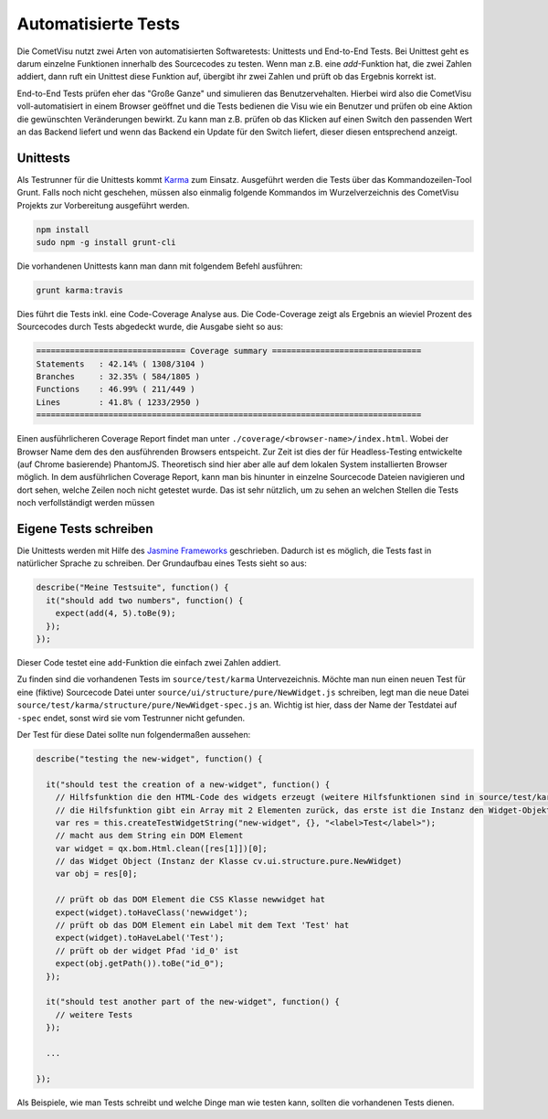 Automatisierte Tests
====================

Die CometVisu nutzt zwei Arten von automatisierten Softwaretests: Unittests und End-to-End Tests.
Bei Unittest geht es darum einzelne Funktionen innerhalb des Sourcecodes zu testen. 
Wenn man z.B. eine `add`-Funktion hat, die zwei Zahlen addiert, dann ruft ein Unittest diese 
Funktion auf, übergibt ihr zwei Zahlen und prüft ob das Ergebnis korrekt ist.

End-to-End Tests prüfen eher das "Große Ganze" und simulieren das Benutzervehalten.
Hierbei wird also die CometVisu voll-automatisiert in einem Browser geöffnet und die Tests
bedienen die Visu wie ein Benutzer und prüfen ob eine Aktion die gewünschten Veränderungen bewirkt.
Zu kann man z.B. prüfen ob das Klicken auf einen Switch den passenden Wert an das Backend liefert und
wenn das Backend ein Update für den Switch liefert, dieser diesen entsprechend anzeigt.

Unittests
----------

Als Testrunner für die Unittests kommt `Karma <https://karma-runner.github.io>`__ zum Einsatz.
Ausgeführt werden die Tests über das Kommandozeilen-Tool Grunt.
Falls noch nicht geschehen, müssen also einmalig folgende Kommandos im Wurzelverzeichnis des
CometVisu Projekts zur Vorbereitung ausgeführt werden.

.. code-block:: bash

    npm install
    sudo npm -g install grunt-cli


Die vorhandenen Unittests kann man dann mit folgendem Befehl ausführen:

.. code-block:: bash

    grunt karma:travis


Dies führt die Tests inkl. eine Code-Coverage Analyse aus. Die Code-Coverage zeigt als Ergebnis an wieviel
Prozent des Sourcecodes durch Tests abgedeckt wurde, die Ausgabe sieht so aus:

.. code-block:: bash

    =============================== Coverage summary ===============================
    Statements   : 42.14% ( 1308/3104 )
    Branches     : 32.35% ( 584/1805 )
    Functions    : 46.99% ( 211/449 )
    Lines        : 41.8% ( 1233/2950 )
    ================================================================================


Einen ausführlicheren Coverage Report findet man unter ``./coverage/<browser-name>/index.html``. Wobei
der Browser Name dem des den ausführenden Browsers entspeicht. Zur Zeit ist dies der für Headless-Testing
entwickelte (auf Chrome basierende) PhantomJS. Theoretisch sind hier aber alle auf dem lokalen System
installierten Browser möglich. In dem ausführlichen Coverage Report, kann man bis hinunter in einzelne
Sourcecode Dateien navigieren und dort sehen, welche Zeilen noch nicht getestet wurde. Das ist sehr 
nützlich, um zu sehen an welchen Stellen die Tests noch verfollständigt werden müssen

Eigene Tests schreiben
----------------------

Die Unittests werden mit Hilfe des `Jasmine Frameworks <http://jasmine.github.io/2.4/introduction.html>`__ 
geschrieben. Dadurch ist es möglich, die Tests fast in natürlicher Sprache zu schreiben. Der Grundaufbau eines
Tests sieht so aus:

.. code-block:: javascript

	describe("Meine Testsuite", function() {
	  it("should add two numbers", function() {
	    expect(add(4, 5).toBe(9);
	  });
	});

Dieser Code testet eine ``add``-Funktion die einfach zwei Zahlen addiert.

Zu finden sind die vorhandenen Tests im ``source/test/karma`` Untervezeichnis. Möchte man nun einen neuen Test für eine (fiktive)
Sourcecode Datei unter ``source/ui/structure/pure/NewWidget.js`` schreiben, legt man die neue Datei
``source/test/karma/structure/pure/NewWidget-spec.js`` an.
Wichtig ist hier, dass der Name der Testdatei auf ``-spec`` endet, sonst wird sie vom Testrunner nicht gefunden.

Der Test für diese Datei sollte nun folgendermaßen aussehen:

.. code-block:: javascript

    describe("testing the new-widget", function() {

      it("should test the creation of a new-widget", function() {
        // Hilfsfunktion die den HTML-Code des widgets erzeugt (weitere Hilfsfunktionen sind in source/test/karma/helper-spec.js zu finden)
        // die Hilfsfunktion gibt ein Array mit 2 Elementen zurück, das erste ist die Instanz den Widget-Objekts, das zweite der HTML-Code als String
        var res = this.createTestWidgetString("new-widget", {}, "<label>Test</label>");
        // macht aus dem String ein DOM Element
        var widget = qx.bom.Html.clean([res[1]])[0];
        // das Widget Object (Instanz der Klasse cv.ui.structure.pure.NewWidget)
        var obj = res[0];

        // prüft ob das DOM Element die CSS Klasse newwidget hat
        expect(widget).toHaveClass('newwidget');
        // prüft ob das DOM Element ein Label mit dem Text 'Test' hat
        expect(widget).toHaveLabel('Test');
        // prüft ob der widget Pfad 'id_0' ist
        expect(obj.getPath()).toBe("id_0");
      });

      it("should test another part of the new-widget", function() {
        // weitere Tests
      });

      ...

    });


Als Beispiele, wie man Tests schreibt und welche Dinge man wie testen kann, sollten die vorhandenen Tests dienen.
